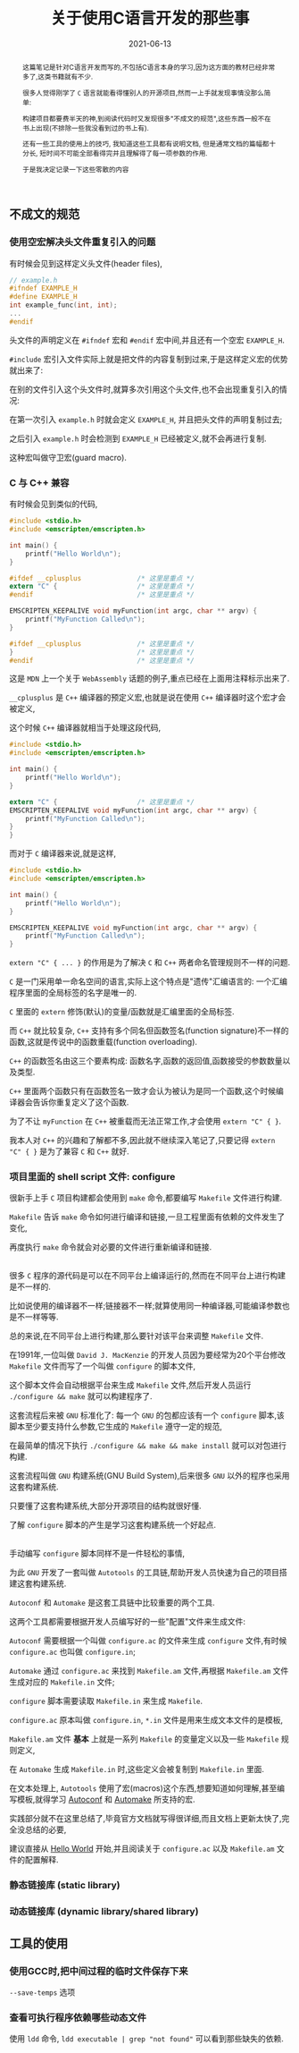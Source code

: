 #+title: 关于使用C语言开发的那些事
#+date: 2021-06-13
#+status: wd
#+index: 关于使用C语言开发的那些事
#+tags: C
#+begin_abstract
这篇笔记是针对C语言开发而写的,不包括C语言本身的学习,因为这方面的教材已经非常多了,这类书籍就有不少.

很多人觉得刚学了 =C= 语言就能看得懂别人的开源项目,然而一上手就发现事情没那么简单:

构建项目都要费半天的神,到阅读代码时又发现很多"不成文的规范",这些东西一般不在书上出现(不排除一些我没看到过的书上有).

还有一些工具的使用上的技巧, 我知道这些工具都有说明文档, 但是通常文档的篇幅都十分长, 短时间不可能全部看得完并且理解得了每一项参数的作用.

于是我决定记录一下这些零散的内容
#+end_abstract

** 不成文的规范

*** 使用空宏解决头文件重复引入的问题

    有时候会见到这样定义头文件(header files),

    #+BEGIN_SRC c
      // example.h
      #ifndef EXAMPLE_H
      #define EXAMPLE_H
      int example_func(int, int);
      ...
      #endif
    #+END_SRC

    头文件的声明定义在 =#ifndef= 宏和 =#endif= 宏中间,并且还有一个空宏 =EXAMPLE_H=.

    =#include= 宏引入文件实际上就是把文件的内容复制到过来,于是这样定义宏的优势就出来了:

    在别的文件引入这个头文件时,就算多次引用这个头文件,也不会出现重复引入的情况:

    在第一次引入 =example.h= 时就会定义 =EXAMPLE_H=, 并且把头文件的声明复制过去;

    之后引入 =example.h= 时会检测到 =EXAMPLE_H= 已经被定义,就不会再进行复制.

    这种宏叫做守卫宏(guard macro).



*** C 与 C++ 兼容

    有时候会见到类似的代码,

    #+BEGIN_SRC c
      #include <stdio.h>
      #include <emscripten/emscripten.h>

      int main() {
          printf("Hello World\n");
      }

      #ifdef __cplusplus              /* 这里是重点 */
      extern "C" {                    /* 这里是重点 */
      #endif                          /* 这里是重点 */

      EMSCRIPTEN_KEEPALIVE void myFunction(int argc, char ** argv) {
          printf("MyFunction Called\n");
      }

      #ifdef __cplusplus              /* 这里是重点 */
      }                               /* 这里是重点 */
      #endif                          /* 这里是重点 */
    #+END_SRC

    这是 =MDN= 上一个关于 =WebAssembly= 话题的例子,重点已经在上面用注释标示出来了.

    =__cplusplus= 是 =C++= 编译器的预定义宏,也就是说在使用 =C++= 编译器时这个宏才会被定义,

    这个时候 =C++= 编译器就相当于处理这段代码,

    #+BEGIN_SRC c
      #include <stdio.h>
      #include <emscripten/emscripten.h>

      int main() {
          printf("Hello World\n");
      }

      extern "C" {                    /* 这里是重点 */
      EMSCRIPTEN_KEEPALIVE void myFunction(int argc, char ** argv) {
          printf("MyFunction Called\n");
      }
      }
    #+END_SRC

    而对于 =C= 编译器来说,就是这样,

    #+BEGIN_SRC c
      #include <stdio.h>
      #include <emscripten/emscripten.h>

      int main() {
          printf("Hello World\n");
      }

      EMSCRIPTEN_KEEPALIVE void myFunction(int argc, char ** argv) {
          printf("MyFunction Called\n");
      }
    #+END_SRC

    =extern "C" { ... }= 的作用是为了解决 =C= 和 =C++= 两者命名管理规则不一样的问题.

    =C= 是一门采用单一命名空间的语言,实际上这个特点是"遗传"汇编语言的: 一个汇编程序里面的全局标签的名字是唯一的.

    =C= 里面的 =extern= 修饰(默认)的变量/函数就是汇编里面的全局标签.

    而 =C++= 就比较复杂, =C++= 支持有多个同名但函数签名(function signature)不一样的函数,这就是传说中的函数重载(function overloading).

    =C++= 的函数签名由这三个要素构成: 函数名字,函数的返回值,函数接受的参数数量以及类型.

    =C++= 里面两个函数只有在函数签名一致才会认为被认为是同一个函数,这个时候编译器会告诉你重复定义了这个函数.

    为了不让 =myFunction= 在 =C++= 被重载而无法正常工作,才会使用 =extern "C" { }=.

    我本人对 =C++= 的兴趣和了解都不多,因此就不继续深入笔记了,只要记得 =extern "C" { }= 是为了兼容 =C= 和 =C++= 就好.


*** 项目里面的 shell script 文件: configure

    很新手上手 =C= 项目构建都会使用到 =make= 命令,都要编写 =Makefile= 文件进行构建.

    =Makefile= 告诉 =make= 命令如何进行编译和链接,一旦工程里面有依赖的文件发生了变化,

    再度执行 =make= 命令就会对必要的文件进行重新编译和链接.

    \\

    很多 =C= 程序的源代码是可以在不同平台上编译运行的,然而在不同平台上进行构建是不一样的.

    比如说使用的编译器不一样;链接器不一样;就算使用同一种编译器,可能编译参数也是不一样等等.

    总的来说,在不同平台上进行构建,那么要针对该平台来调整 =Makefile= 文件.

    在1991年,一位叫做 =David J. MacKenzie= 的开发人员因为要经常为20个平台修改 =Makefile= 文件而写了一个叫做 =configure= 的脚本文件,

    这个脚本文件会自动根据平台来生成 =Makefile= 文件,然后开发人员运行 =./configure && make= 就可以构建程序了.

    这套流程后来被 =GNU= 标准化了: 每一个 =GNU= 的包都应该有一个 =configure= 脚本,该脚本至少要支持什么参数,它生成的 =Makefile= 遵守一定的规范,

    在最简单的情况下执行 =./configure && make && make install= 就可以对包进行构建.

    这套流程叫做 =GNU= 构建系统(GNU Build System),后来很多 =GNU= 以外的程序也采用这套构建系统.

    只要懂了这套构建系统,大部分开源项目的结构就很好懂.

    了解 =configure= 脚本的产生是学习这套构建系统一个好起点.

    \\

    手动编写 =configure= 脚本同样不是一件轻松的事情,

    为此 =GNU= 开发了一套叫做 =Autotools= 的工具链,帮助开发人员快速为自己的项目搭建这套构建系统.

    =Autoconf= 和 =Automake= 是这套工具链中比较重要的两个工具.

    这两个工具都需要根据开发人员编写好的一些"配置"文件来生成文件:

    =Autoconf= 需要根据一个叫做 =configure.ac= 的文件来生成 =configure= 文件,有时候 =configure.ac= 也叫做 =configure.in=;

    =Automake= 通过 =configure.ac= 来找到 =Makefile.am= 文件,再根据 =Makefile.am= 文件生成对应的 =Makefile.in= 文件;

    =configure= 脚本需要读取 =Makefile.in= 来生成 =Makefile=.

    =configure.ac= 原本叫做 =configure.in=, =*.in= 文件是用来生成文本文件的是模板,

    =Makefile.am= 文件 *基本* 上就是一系列 =Makefile= 的变量定义以及一些 =Makefile= 规则定义,

    在 =Automake= 生成 =Makefile.in= 时,这些定义会被复制到 =Makefile.in= 里面.

    在文本处理上, =Autotools= 使用了宏(macros)这个东西,想要知道如何理解,甚至编写模板,就得学习 [[https://www.gnu.org/software/autoconf/manual/autoconf.html#Autoconf-Macro-Index][Autoconf]] 和 [[https://www.gnu.org/software/automake/manual/automake.html#Macro-Index][Automake]] 所支持的宏.

    实践部分就不在这里总结了,毕竟官方文档就写得很详细,而且文档上更新太快了,完全没总结的必要,

    建议直接从 [[https://www.gnu.org/software/automake/manual/automake.html#Hello-World][Hello World]] 开始,并且阅读关于 =configure.ac= 以及 =Makefile.am= 文件的配置解释.


*** 静态链接库 (static library)

    

*** 动态链接库 (dynamic library/shared library)

** 工具的使用

*** 使用GCC时,把中间过程的临时文件保存下来

     =--save-temps= 选项

*** 查看可执行程序依赖哪些动态文件

    使用 =ldd= 命令, =ldd executable | grep "not found"= 可以看到那些缺失的依赖.
